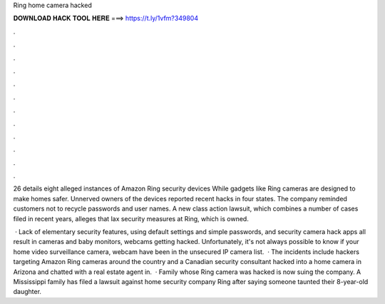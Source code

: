 Ring home camera hacked



𝐃𝐎𝐖𝐍𝐋𝐎𝐀𝐃 𝐇𝐀𝐂𝐊 𝐓𝐎𝐎𝐋 𝐇𝐄𝐑𝐄 ===> https://t.ly/1vfm?349804



.



.



.



.



.



.



.



.



.



.



.



.

26 details eight alleged instances of Amazon Ring security devices While gadgets like Ring cameras are designed to make homes safer. Unnerved owners of the devices reported recent hacks in four states. The company reminded customers not to recycle passwords and user names. A new class action lawsuit, which combines a number of cases filed in recent years, alleges that lax security measures at Ring, which is owned.

 · Lack of elementary security features, using default settings and simple passwords, and security camera hack apps all result in cameras and baby monitors, webcams getting hacked. Unfortunately, it's not always possible to know if your home video surveillance camera, webcam have been in the unsecured IP camera list.  · The incidents include hackers targeting Amazon Ring cameras around the country and a Canadian security consultant hacked into a home camera in Arizona and chatted with a real estate agent in.  · Family whose Ring camera was hacked is now suing the company. A Mississippi family has filed a lawsuit against home security company Ring after saying someone taunted their 8-year-old daughter.
